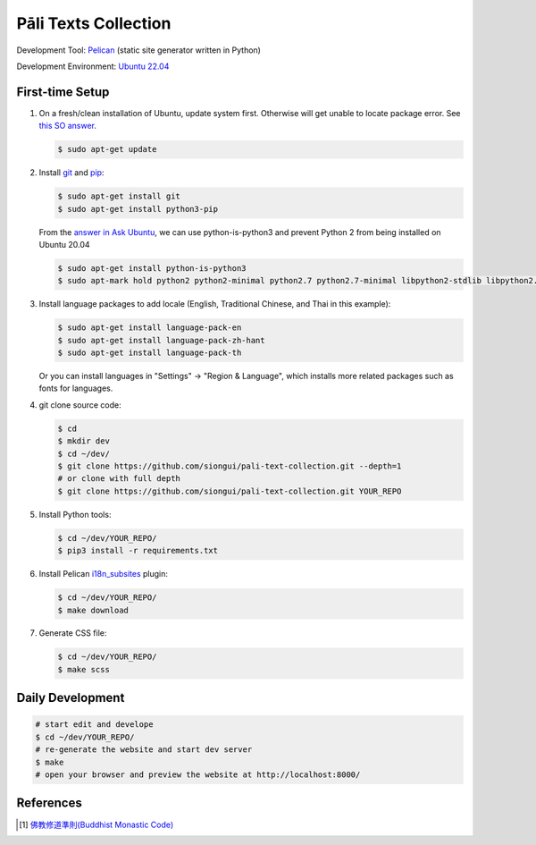 =====================
Pāli Texts Collection
=====================

.. image:: https://github.com/siongui/pali-text-collection/workflows/Pelican%20site%20CI/badge.svg
    :target: https://github.com/siongui/pali-text-collection/blob/master/.github/workflows/pelican.yml

Development Tool: Pelican_ (static site generator written in Python)

Development Environment: `Ubuntu 22.04`_


First-time Setup
----------------

1. On a fresh/clean installation of Ubuntu, update system first. Otherwise will
   get unable to locate package error.
   See `this SO answer <https://stackoverflow.com/a/58072486>`__.

   .. code-block:: bash

     $ sudo apt-get update

2. Install git_ and pip_:

   .. code-block:: bash

     $ sudo apt-get install git
     $ sudo apt-get install python3-pip

   From the `answer in Ask Ubuntu <https://askubuntu.com/a/1031733>`_,
   we can use python-is-python3 and prevent Python 2 from being installed
   on Ubuntu 20.04

   .. code-block:: bash

     $ sudo apt-get install python-is-python3
     $ sudo apt-mark hold python2 python2-minimal python2.7 python2.7-minimal libpython2-stdlib libpython2.7-minimal libpython2.7-stdlib

3. Install language packages to add locale (English, Traditional Chinese, and
   Thai in this example):

   .. code-block:: bash

     $ sudo apt-get install language-pack-en
     $ sudo apt-get install language-pack-zh-hant
     $ sudo apt-get install language-pack-th

   Or you can install languages in "Settings" -> "Region & Language", which
   installs more related packages such as fonts for languages.

4. git clone source code:

   .. code-block:: bash

     $ cd
     $ mkdir dev
     $ cd ~/dev/
     $ git clone https://github.com/siongui/pali-text-collection.git --depth=1
     # or clone with full depth
     $ git clone https://github.com/siongui/pali-text-collection.git YOUR_REPO

5. Install Python tools:

   .. code-block:: bash

     $ cd ~/dev/YOUR_REPO/
     $ pip3 install -r requirements.txt

6. Install Pelican `i18n_subsites`_ plugin:

   .. code-block:: bash

     $ cd ~/dev/YOUR_REPO/
     $ make download

7. Generate CSS file:

   .. code-block:: bash

     $ cd ~/dev/YOUR_REPO/
     $ make scss


Daily Development
-----------------

.. code-block:: bash

    # start edit and develope
    $ cd ~/dev/YOUR_REPO/
    # re-generate the website and start dev server
    $ make
    # open your browser and preview the website at http://localhost:8000/


References
----------

.. [1] `佛教修道準則(Buddhist Monastic Code) <https://siongui.github.io/vinaya-bmc-zh/>`_


.. _Pelican: https://blog.getpelican.com/
.. _Ubuntu 22.04: https://releases.ubuntu.com/22.04/
.. _git: https://git-scm.com/
.. _pip: https://pypi.python.org/pypi/pip
.. _i18n_subsites: https://github.com/getpelican/pelican-plugins/tree/master/i18n_subsites

